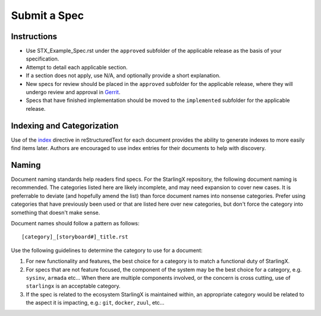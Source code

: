 ..
  This work is licensed under a Creative Commons Attribution 3.0 Unported
  License.

  http://creativecommons.org/licenses/by/3.0/legalcode

.. index::
   single: instructions
   single: getting started

.. _instructions:

=============
Submit a Spec
=============

Instructions
------------

- Use STX_Example_Spec.rst under the ``approved`` subfolder of the applicable
  release as the basis of your specification.
- Attempt to detail each applicable section.
- If a section does not apply, use N/A, and optionally provide
  a short explanation.
- New specs for review should be placed in the ``approved`` subfolder for the
  applicable release, where   they will undergo review and approval in Gerrit_.
- Specs that have finished implementation should be moved to the
  ``implemented`` subfolder for the applicable release.

Indexing and Categorization
---------------------------

Use of the `index`_ directive in reStructuredText for each document provides
the ability to generate indexes to more easily find items later. Authors are
encouraged to use index entries for their documents to help with discovery.

Naming
------

Document naming standards help readers find specs. For the StarlingX
repository, the following document naming is recommended. The categories listed
here are likely incomplete, and may need expansion to cover new cases. It is
preferrable to deviate (and hopefully amend the list) than force document names
into nonsense categories. Prefer using categories that have previously been
used or that are listed here over new categories, but don't force the category
into something that doesn't make sense.

Document names should follow a pattern as follows::

  [category]_[storyboard#]_title.rst

Use the following guidelines to determine the category to use for a document:

1) For new functionality and features, the best choice for a category is to
   match a functional duty of StarlingX.

2) For specs that are not feature focused, the component of the system may
   be the best choice for a category, e.g. ``sysinv``, ``armada`` etc...
   When there are multiple components involved, or the concern is cross
   cutting, use of ``starlingx`` is an acceptable category.

3) If the spec is related to the ecosystem StarlingX is maintained within, an
   appropriate category would be related to the aspect it is impacting, e.g.:
   ``git``, ``docker``, ``zuul``, etc...

.. _index: http://www.sphinx-doc.org/en/stable/markup/misc.html#directive-index
.. _Gerrit: https://review.openstack.org/#/q/project:openstack/stx-specs
